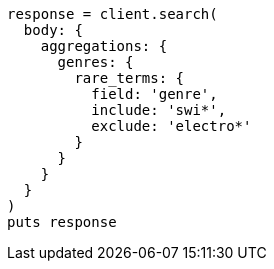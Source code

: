 [source, ruby]
----
response = client.search(
  body: {
    aggregations: {
      genres: {
        rare_terms: {
          field: 'genre',
          include: 'swi*',
          exclude: 'electro*'
        }
      }
    }
  }
)
puts response
----
